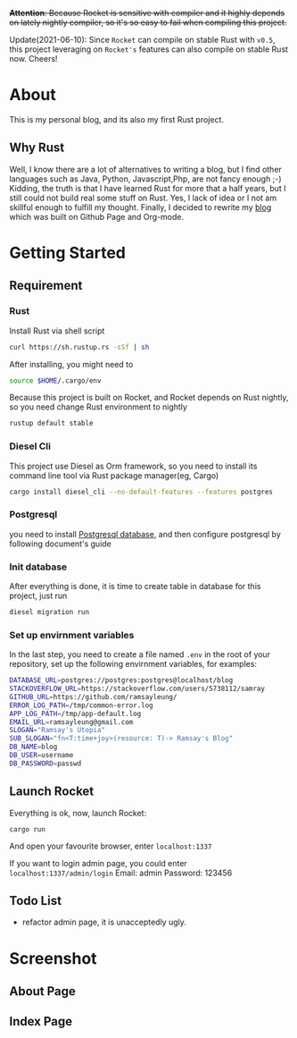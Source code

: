 #+LATEX_CLASS: samray-org-article
#+LATEX_CLASS_OPTIONS: [oneside,A4paper,12pt]

+*Attention*: Because Rocket is sensitive with compiler and it highly depends on lately nightly compiler, so it's so easy to fail when compiling this project.+

Update(2021-06-10): Since =Rocket= can compile on stable Rust with =v0.5=, this project leveraging on =Rocket's= features can also compile on stable Rust now. Cheers!

* About
  This is my personal blog, and its also my first Rust project.
** Why Rust
   Well, I know there are a lot of alternatives to writing a blog, but I find
   other languages such as Java, Python, Javascript,Php, are not fancy enough
   ;-) Kidding, the truth is that I have learned Rust for more that a half
   years, but I still could not build real some stuff on Rust. Yes, I lack of
   idea or I not am skillful enough to fulfill my thought. Finally, I decided to
   rewrite my [[https://samrayleung.github.io][blog]] which was built on Github Page and Org-mode.
* Getting Started
** Requirement
*** Rust
    Install Rust via shell script
    #+BEGIN_SRC sh
      curl https://sh.rustup.rs -sSf | sh
    #+END_SRC
    After installing, you might need to 
    #+BEGIN_SRC sh
      source $HOME/.cargo/env
    #+END_SRC
    Because this project is built on Rocket, and Rocket depends on Rust nightly,
    so you need change Rust environment to nightly
    #+BEGIN_SRC sh
      rustup default stable
    #+END_SRC
*** Diesel Cli
    This project use Diesel as Orm framework, so you need to install its command
    line tool via Rust package manager(eg, Cargo)
    #+BEGIN_SRC sh
      cargo install diesel_cli --no-default-features --features postgres
    #+END_SRC
*** Postgresql
    you need to install [[https://www.postgresql.org/][Postgresql database]], and then configure postgresql by
    following document's guide
*** Init database
    After everything is done, it is time to create table in database for this project, just run
    #+BEGIN_SRC sh
      diesel migration run
    #+END_SRC
*** Set up envirnment variables
    In the last step, you need to create a file named ~.env~ in the root of your repository, set up the following envirnment variables, for examples:
    #+BEGIN_SRC sh
      DATABASE_URL=postgres://postgres:postgres@localhost/blog
      STACKOVERFLOW_URL=https://stackoverflow.com/users/5738112/samray
      GITHUB_URL=https://github.com/ramsayleung/
      ERROR_LOG_PATH=/tmp/common-error.log
      APP_LOG_PATH=/tmp/app-default.log
      EMAIL_URL=ramsayleung@gmail.com
      SLOGAN="Ramsay's Utopia"
      SUB_SLOGAN="fn<T:time+joy>(resource: T)-> Ramsay's Blog"
      DB_NAME=blog
      DB_USER=username
      DB_PASSWORD=passwd
    #+END_SRC
** Launch Rocket
   Everything is ok, now, launch Rocket:
   #+BEGIN_SRC 
    cargo run
   #+END_SRC
   And open your favourite browser, enter ~localhost:1337~ 
  
   If you want to login admin page, you could enter ~localhost:1337/admin/login~
   Email: admin
   Password: 123456
** Todo List
   + refactor admin page, it is unacceptedly ugly.
* Screenshot
** About Page
   [[./images/about.jpg]]
** Index Page
   [[./images/index.jpg]]
